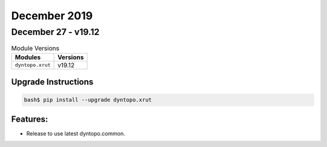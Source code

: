 December 2019
=============

December 27 - v19.12
--------------------

.. csv-table:: Module Versions
    :header: "Modules", "Versions"

        ``dyntopo.xrut``, v19.12

Upgrade Instructions
^^^^^^^^^^^^^^^^^^^^

.. code-block:: bash

    bash$ pip install --upgrade dyntopo.xrut

Features:
^^^^^^^^^

- Release to use latest dyntopo.common.

